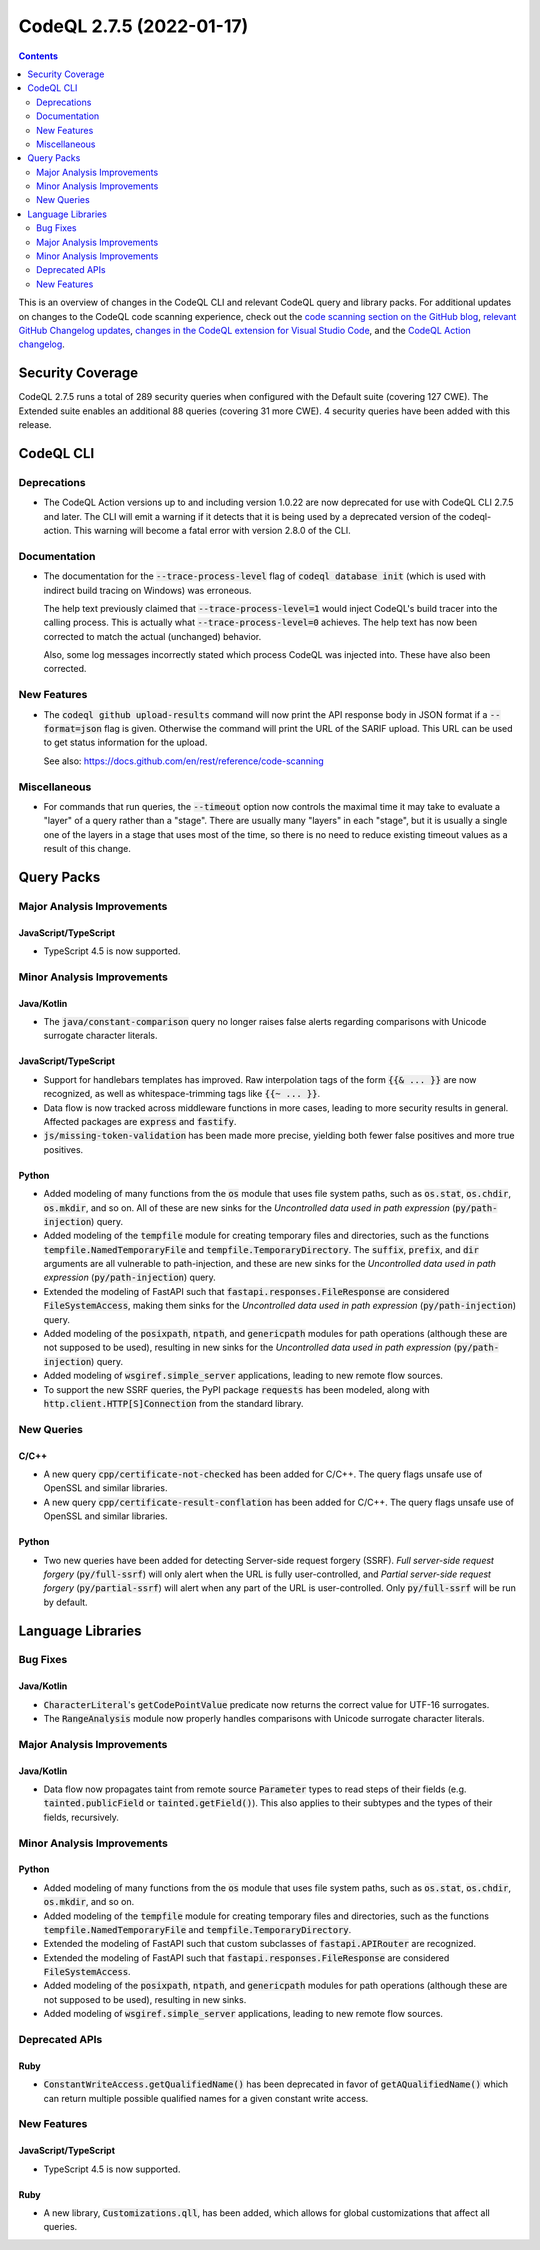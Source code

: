 .. _codeql-cli-2.7.5:

=========================
CodeQL 2.7.5 (2022-01-17)
=========================

.. contents:: Contents
   :depth: 2
   :local:
   :backlinks: none

This is an overview of changes in the CodeQL CLI and relevant CodeQL query and library packs. For additional updates on changes to the CodeQL code scanning experience, check out the `code scanning section on the GitHub blog <https://github.blog/tag/code-scanning/>`__, `relevant GitHub Changelog updates <https://github.blog/changelog/label/application-security/>`__, `changes in the CodeQL extension for Visual Studio Code <https://marketplace.visualstudio.com/items/GitHub.vscode-codeql/changelog>`__, and the `CodeQL Action changelog <https://github.com/github/codeql-action/blob/main/CHANGELOG.md>`__.

Security Coverage
-----------------

CodeQL 2.7.5 runs a total of 289 security queries when configured with the Default suite (covering 127 CWE). The Extended suite enables an additional 88 queries (covering 31 more CWE). 4 security queries have been added with this release.

CodeQL CLI
----------

Deprecations
~~~~~~~~~~~~

*   The CodeQL Action versions up to and including version 1.0.22 are now deprecated for use with CodeQL CLI 2.7.5 and later.  The CLI will emit a warning if it detects that it is being used by a deprecated version of the codeql-action.  This warning will become a fatal error with version 2.8.0 of the CLI.

Documentation
~~~~~~~~~~~~~

*   The documentation for the :code:`--trace-process-level` flag of :code:`codeql database init` (which is used with indirect build tracing on Windows) was erroneous.
    
    The help text previously claimed that :code:`--trace-process-level=1` would inject CodeQL's build tracer into the calling process. This is actually what :code:`--trace-process-level=0` achieves. The help text has now been corrected to match the actual (unchanged) behavior.
    
    Also, some log messages incorrectly stated which process CodeQL was injected into. These have also been corrected.

New Features
~~~~~~~~~~~~

*   The :code:`codeql github upload-results` command will now print the API response body in JSON format if a :code:`--format=json` flag is given. Otherwise the command will print the URL of the SARIF upload. This URL can be used to get status information for the upload.
    
    See also: https://docs.github.com/en/rest/reference/code-scanning

Miscellaneous
~~~~~~~~~~~~~

*   For commands that run queries, the :code:`--timeout` option now controls the maximal time it may take to evaluate a "layer" of a query rather than a "stage".  There are usually many "layers" in each "stage",
    but it is usually a single one of the layers in a stage that uses most of the time, so there is no need to reduce existing timeout values as a result of this change.

Query Packs
-----------

Major Analysis Improvements
~~~~~~~~~~~~~~~~~~~~~~~~~~~

JavaScript/TypeScript
"""""""""""""""""""""

*   TypeScript 4.5 is now supported.

Minor Analysis Improvements
~~~~~~~~~~~~~~~~~~~~~~~~~~~

Java/Kotlin
"""""""""""

*   The :code:`java/constant-comparison` query no longer raises false alerts regarding comparisons with Unicode surrogate character literals.

JavaScript/TypeScript
"""""""""""""""""""""

*   Support for handlebars templates has improved. Raw interpolation tags of the form :code:`{{& ... }}` are now recognized,
    as well as whitespace-trimming tags like :code:`{{~ ... }}`.
*   Data flow is now tracked across middleware functions in more cases, leading to more security results in general. Affected packages are :code:`express` and :code:`fastify`.
*   :code:`js/missing-token-validation` has been made more precise, yielding both fewer false positives and more true positives.

Python
""""""

*   Added modeling of many functions from the :code:`os` module that uses file system paths, such as :code:`os.stat`, :code:`os.chdir`, :code:`os.mkdir`, and so on. All of these are new sinks for the *Uncontrolled data used in path expression* (:code:`py/path-injection`) query.
*   Added modeling of the :code:`tempfile` module for creating temporary files and directories, such as the functions :code:`tempfile.NamedTemporaryFile` and :code:`tempfile.TemporaryDirectory`. The :code:`suffix`, :code:`prefix`, and :code:`dir` arguments are all vulnerable to path-injection, and these are new sinks for the *Uncontrolled data used in path expression* (:code:`py/path-injection`) query.
*   Extended the modeling of FastAPI such that :code:`fastapi.responses.FileResponse` are considered :code:`FileSystemAccess`, making them sinks for the *Uncontrolled data used in path expression* (:code:`py/path-injection`) query.
*   Added modeling of the :code:`posixpath`, :code:`ntpath`, and :code:`genericpath` modules for path operations (although these are not supposed to be used), resulting in new sinks for the *Uncontrolled data used in path expression* (:code:`py/path-injection`) query.
*   Added modeling of :code:`wsgiref.simple_server` applications, leading to new remote flow sources.
*   To support the new SSRF queries, the PyPI package :code:`requests` has been modeled, along with :code:`http.client.HTTP[S]Connection` from the standard library.

New Queries
~~~~~~~~~~~

C/C++
"""""

*   A new query :code:`cpp/certificate-not-checked` has been added for C/C++. The query flags unsafe use of OpenSSL and similar libraries.
*   A new query :code:`cpp/certificate-result-conflation` has been added for C/C++. The query flags unsafe use of OpenSSL and similar libraries.

Python
""""""

*   Two new queries have been added for detecting Server-side request forgery (SSRF). *Full server-side request forgery* (:code:`py/full-ssrf`) will only alert when the URL is fully user-controlled, and *Partial server-side request forgery* (:code:`py/partial-ssrf`) will alert when any part of the URL is user-controlled. Only :code:`py/full-ssrf` will be run by default.

Language Libraries
------------------

Bug Fixes
~~~~~~~~~

Java/Kotlin
"""""""""""

*   :code:`CharacterLiteral`\ 's :code:`getCodePointValue` predicate now returns the correct value for UTF-16 surrogates.
*   The :code:`RangeAnalysis` module now properly handles comparisons with Unicode surrogate character literals.

Major Analysis Improvements
~~~~~~~~~~~~~~~~~~~~~~~~~~~

Java/Kotlin
"""""""""""

*   Data flow now propagates taint from remote source :code:`Parameter` types to read steps of their fields (e.g. :code:`tainted.publicField` or :code:`tainted.getField()`). This also applies to their subtypes and the types of their fields, recursively.

Minor Analysis Improvements
~~~~~~~~~~~~~~~~~~~~~~~~~~~

Python
""""""

*   Added modeling of many functions from the :code:`os` module that uses file system paths, such as :code:`os.stat`, :code:`os.chdir`, :code:`os.mkdir`, and so on.
*   Added modeling of the :code:`tempfile` module for creating temporary files and directories, such as the functions :code:`tempfile.NamedTemporaryFile` and :code:`tempfile.TemporaryDirectory`.
*   Extended the modeling of FastAPI such that custom subclasses of :code:`fastapi.APIRouter` are recognized.
*   Extended the modeling of FastAPI such that :code:`fastapi.responses.FileResponse` are considered :code:`FileSystemAccess`.
*   Added modeling of the :code:`posixpath`, :code:`ntpath`, and :code:`genericpath` modules for path operations (although these are not supposed to be used), resulting in new sinks.
*   Added modeling of :code:`wsgiref.simple_server` applications, leading to new remote flow sources.

Deprecated APIs
~~~~~~~~~~~~~~~

Ruby
""""

*   :code:`ConstantWriteAccess.getQualifiedName()` has been deprecated in favor of :code:`getAQualifiedName()` which can return multiple possible qualified names for a given constant write access.

New Features
~~~~~~~~~~~~

JavaScript/TypeScript
"""""""""""""""""""""

*   TypeScript 4.5 is now supported.

Ruby
""""

*   A new library, :code:`Customizations.qll`, has been added, which allows for global customizations that affect all queries.
